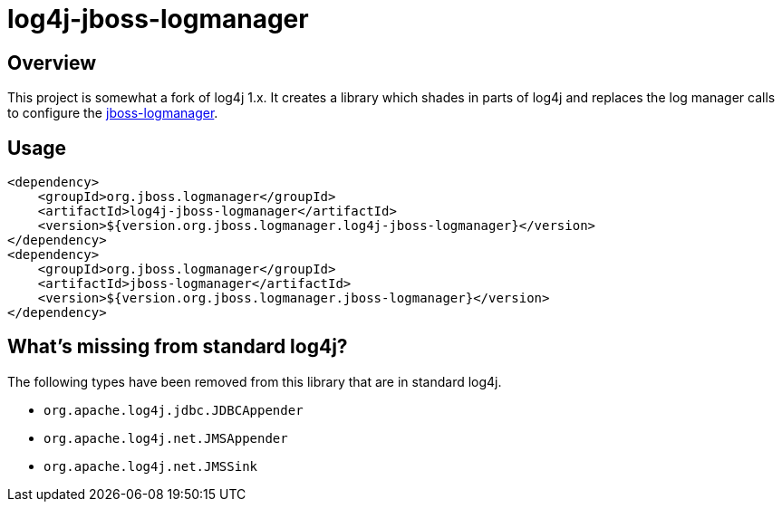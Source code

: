 = log4j-jboss-logmanager

== Overview

This project is somewhat a fork of log4j 1.x. It creates a library which shades in parts of log4j and replaces the
log manager calls to configure the https://github.com/jboss-logging/jboss-logmanager[jboss-logmanager].

== Usage

[source,xml]
----
<dependency>
    <groupId>org.jboss.logmanager</groupId>
    <artifactId>log4j-jboss-logmanager</artifactId>
    <version>${version.org.jboss.logmanager.log4j-jboss-logmanager}</version>
</dependency>
<dependency>
    <groupId>org.jboss.logmanager</groupId>
    <artifactId>jboss-logmanager</artifactId>
    <version>${version.org.jboss.logmanager.jboss-logmanager}</version>
</dependency>
----

== What's missing from standard log4j?

The following types have been removed from this library that are in standard log4j.

* `org.apache.log4j.jdbc.JDBCAppender`
* `org.apache.log4j.net.JMSAppender`
* `org.apache.log4j.net.JMSSink`